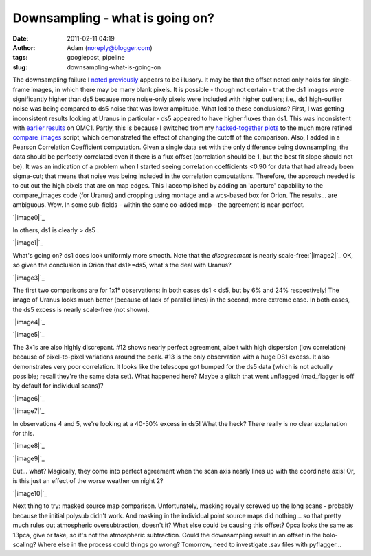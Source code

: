 Downsampling - what is going on?
################################
:date: 2011-02-11 04:19
:author: Adam (noreply@blogger.com)
:tags: googlepost, pipeline
:slug: downsampling-what-is-going-on

The downsampling failure I `noted`_ `previously`_ appears to be
illusory. It may be that the offset noted only holds for single-frame
images, in which there may be many blank pixels. It is possible - though
not certain - that the ds1 images were significantly higher than ds5
because more noise-only pixels were included with higher outliers; i.e.,
ds1 high-outlier noise was being compared to ds5 noise that was lower
amplitude.
What led to these conclusions? First, I was getting inconsistent results
looking at Uranus in particular - ds5 appeared to have higher fluxes
than ds1. This was inconsistent with `earlier results`_ on OMC1. Partly,
this is because I switched from my `hacked-together plots`_ to the much
more refined `compare\_images`_ script, which demonstrated the effect of
changing the cutoff of the comparison.
Also, I added in a Pearson Correlation Coefficient computation. Given a
single data set with the only difference being downsampling, the data
should be perfectly correlated even if there is a flux offset
(correlation should be 1, but the best fit slope should not be). It was
an indication of a problem when I started seeing correlation
coefficients <0.90 for data that had already been sigma-cut; that means
that noise was being included in the correlation computations.
Therefore, the approach needed is to cut out the high pixels that are on
map edges. This I accomplished by adding an 'aperture' capability to the
compare\_images code (for Uranus) and cropping using montage and a
wcs-based box for Orion.
The results... are ambiguous. Wow. In some sub-fields - within the same
co-added map - the agreement is near-perfect.

.. raw:: html

   <div class="separator" style="clear: both; text-align: center;">

`|image0|`_

.. raw:: html

   </div>

In others, ds1 is clearly > ds5 .

.. raw:: html

   <div class="separator" style="clear: both; text-align: center;">

`|image1|`_

.. raw:: html

   </div>

What's going on? ds1 does look uniformly more smooth.
Note that the *disagreement* is nearly scale-free:\ `|image2|`_
OK, so given the conclusion in Orion that ds1>=ds5, what's the deal with
Uranus?

.. raw:: html

   <div class="separator" style="clear: both; text-align: center;">

`|image3|`_

.. raw:: html

   </div>

The first two comparisons are for 1x1° observations; in both cases ds1 <
ds5, but by 6% and 24% respectively! The image of Uranus looks much
better (because of lack of parallel lines) in the second, more extreme
case. In both cases, the ds5 excess is nearly scale-free (not shown).

.. raw:: html

   <div class="separator" style="clear: both; text-align: center;">

`|image4|`_

.. raw:: html

   </div>

.. raw:: html

   <div class="separator" style="clear: both; text-align: center;">

`|image5|`_

.. raw:: html

   </div>

The 3x1s are also highly discrepant. #12 shows nearly perfect agreement,
albeit with high dispersion (low correlation) because of pixel-to-pixel
variations around the peak. #13 is the only observation with a huge DS1
excess. It also demonstrates very poor correlation. It looks like the
telescope got bumped for the ds5 data (which is not actually possible;
recall they're the same data set). What happened here? Maybe a glitch
that went unflagged (mad\_flagger is off by default for individual
scans)?

.. raw:: html

   <div class="separator" style="clear: both; text-align: center;">

`|image6|`_

.. raw:: html

   </div>

.. raw:: html

   <div class="separator" style="clear: both; text-align: center;">

`|image7|`_

.. raw:: html

   </div>

In observations 4 and 5, we're looking at a 40-50% excess in ds5! What
the heck? There really is no clear explanation for this.

.. raw:: html

   <div class="separator" style="clear: both; text-align: center;">

`|image8|`_

.. raw:: html

   </div>

.. raw:: html

   <div class="separator" style="clear: both; text-align: center;">

`|image9|`_

.. raw:: html

   </div>

But... what? Magically, they come into perfect agreement when the scan
axis nearly lines up with the coordinate axis! Or, is this just an
effect of the worse weather on night 2?

.. raw:: html

   <div class="separator" style="clear: both; text-align: center;">

`|image10|`_

.. raw:: html

   </div>

Next thing to try: masked source map comparison. Unfortunately, masking
royally screwed up the long scans - probably because the initial polysub
didn't work. And masking in the individual point source maps did
nothing... so that pretty much rules out atmospheric oversubtraction,
doesn't it?
What else could be causing this offset? 0pca looks the same as 13pca,
give or take, so it's not the atmospheric subtraction. Could the
downsampling result in an offset in the bolo-scaling? Where else in the
process could things go wrong? Tomorrow, need to investigate .sav files
with pyflagger...

.. raw:: html

   </p>

.. _noted: http://bolocam.blogspot.com/2011/01/downsampling-has-serious-negative.html
.. _previously: http://bolocam.blogspot.com/2011/01/more-evidence-that-downsampling-causes.html
.. _earlier results: http://bolocam.blogspot.com/2011/01/downsampling-has-serious-negative.html
.. _hacked-together plots: http://4.bp.blogspot.com/_lsgW26mWZnU/TTiWWl3j3dI/AAAAAAAAF3I/Ef3WHEv5oXU/s1600/omc1_dstest_pixel-pixel.png
.. _compare\_images: http://code.google.com/p/bgpspipeline/source/browse/bgps_pipeline/plotting/compare_images.py
.. _|image11|: http://1.bp.blogspot.com/-i20j3FEx758/TVR-PbQl7lI/AAAAAAAAGAY/imgMqceS9n8/s1600/v2.0_dl_omc_b_OMC4_ds1ds5_compare.png
.. _|image12|: http://4.bp.blogspot.com/-JsRH_ZQilWM/TVR-Os6vBSI/AAAAAAAAGAQ/JRR6Trm-weo/s1600/v2.0_dl_omc_b_OMC2_ds1ds5_compare.png
.. _|image13|: http://2.bp.blogspot.com/-J1XXZki2sxU/TVSXhlmGZKI/AAAAAAAAGAg/aDyQ7Sz2CfM/s1600/v2.0_dl_omc_b_OMC2_ds1ds5_psd_compare.png
.. _|image14|: http://3.bp.blogspot.com/-AosJ1vzcYSs/TVSZjIZ81fI/AAAAAAAAGAk/qVGeaJtkbPA/s1600/101208_o10_ds1ds5_compare.png
.. _|image15|: http://1.bp.blogspot.com/_lsgW26mWZnU/TVSZki9k9OI/AAAAAAAAGA0/t9LOGHOAL7Q/s1600/101208_o10_ds1ds5_compare.png
.. _|image16|: http://2.bp.blogspot.com/_lsgW26mWZnU/TVSZj1pglLI/AAAAAAAAGAs/-4153NoAQQ0/s1600/101208_o11_ds1ds5_compare.png
.. _|image17|: http://3.bp.blogspot.com/-9gwzGfDBCEk/TVSZllWeBxI/AAAAAAAAGA8/x3mg5RbMScs/s1600/101208_o12_ds1ds5_compare.png
.. _|image18|: http://3.bp.blogspot.com/-9gwzGfDBCEk/TVSZllWeBxI/AAAAAAAAGA8/x3mg5RbMScs/s1600/101208_o13_ds1ds5_compare.png
.. _|image19|: http://1.bp.blogspot.com/_lsgW26mWZnU/TVSaYfZx0WI/AAAAAAAAGBE/cWbbBQCJOvk/s1600/101208_ob4_ds1ds5_compare.png
.. _|image20|: http://2.bp.blogspot.com/_lsgW26mWZnU/TVSaZM27sqI/AAAAAAAAGBM/XR-6pttUcBo/s1600/101208_ob5_ds1ds5_compare.png
.. _|image21|: http://3.bp.blogspot.com/_lsgW26mWZnU/TVSaaP6ISNI/AAAAAAAAGBU/PvN5aFOxBAQ/s1600/101209_ob5_ds1ds5_compare.png

.. |image0| image:: http://1.bp.blogspot.com/-i20j3FEx758/TVR-PbQl7lI/AAAAAAAAGAY/imgMqceS9n8/s1600/v2.0_dl_omc_b_OMC4_ds1ds5_compare.png
.. |image1| image:: http://4.bp.blogspot.com/-JsRH_ZQilWM/TVR-Os6vBSI/AAAAAAAAGAQ/JRR6Trm-weo/s1600/v2.0_dl_omc_b_OMC2_ds1ds5_compare.png
.. |image2| image:: http://2.bp.blogspot.com/-J1XXZki2sxU/TVSXhlmGZKI/AAAAAAAAGAg/aDyQ7Sz2CfM/s320/v2.0_dl_omc_b_OMC2_ds1ds5_psd_compare.png
.. |image3| image:: http://3.bp.blogspot.com/-AosJ1vzcYSs/TVSZjIZ81fI/AAAAAAAAGAk/qVGeaJtkbPA/s320/101208_o10_ds1ds5_compare.png
.. |image4| image:: http://1.bp.blogspot.com/_lsgW26mWZnU/TVSZki9k9OI/AAAAAAAAGA0/t9LOGHOAL7Q/s320/101208_o10_ds1ds5_compare.png
.. |image5| image:: http://2.bp.blogspot.com/_lsgW26mWZnU/TVSZj1pglLI/AAAAAAAAGAs/-4153NoAQQ0/s320/101208_o11_ds1ds5_compare.png
.. |image6| image:: http://3.bp.blogspot.com/-9gwzGfDBCEk/TVSZllWeBxI/AAAAAAAAGA8/x3mg5RbMScs/s320/101208_o12_ds1ds5_compare.png
.. |image7| image:: http://3.bp.blogspot.com/-9gwzGfDBCEk/TVSZllWeBxI/AAAAAAAAGA8/x3mg5RbMScs/s320/101208_o13_ds1ds5_compare.png
.. |image8| image:: http://1.bp.blogspot.com/_lsgW26mWZnU/TVSaYfZx0WI/AAAAAAAAGBE/cWbbBQCJOvk/s320/101208_ob4_ds1ds5_compare.png
.. |image9| image:: http://2.bp.blogspot.com/_lsgW26mWZnU/TVSaZM27sqI/AAAAAAAAGBM/XR-6pttUcBo/s320/101208_ob5_ds1ds5_compare.png
.. |image10| image:: http://3.bp.blogspot.com/_lsgW26mWZnU/TVSaaP6ISNI/AAAAAAAAGBU/PvN5aFOxBAQ/s320/101209_ob5_ds1ds5_compare.png
.. |image11| image:: http://1.bp.blogspot.com/-i20j3FEx758/TVR-PbQl7lI/AAAAAAAAGAY/imgMqceS9n8/s1600/v2.0_dl_omc_b_OMC4_ds1ds5_compare.png
.. |image12| image:: http://4.bp.blogspot.com/-JsRH_ZQilWM/TVR-Os6vBSI/AAAAAAAAGAQ/JRR6Trm-weo/s1600/v2.0_dl_omc_b_OMC2_ds1ds5_compare.png
.. |image13| image:: http://2.bp.blogspot.com/-J1XXZki2sxU/TVSXhlmGZKI/AAAAAAAAGAg/aDyQ7Sz2CfM/s320/v2.0_dl_omc_b_OMC2_ds1ds5_psd_compare.png
.. |image14| image:: http://3.bp.blogspot.com/-AosJ1vzcYSs/TVSZjIZ81fI/AAAAAAAAGAk/qVGeaJtkbPA/s320/101208_o10_ds1ds5_compare.png
.. |image15| image:: http://1.bp.blogspot.com/_lsgW26mWZnU/TVSZki9k9OI/AAAAAAAAGA0/t9LOGHOAL7Q/s320/101208_o10_ds1ds5_compare.png
.. |image16| image:: http://2.bp.blogspot.com/_lsgW26mWZnU/TVSZj1pglLI/AAAAAAAAGAs/-4153NoAQQ0/s320/101208_o11_ds1ds5_compare.png
.. |image17| image:: http://3.bp.blogspot.com/-9gwzGfDBCEk/TVSZllWeBxI/AAAAAAAAGA8/x3mg5RbMScs/s320/101208_o12_ds1ds5_compare.png
.. |image18| image:: http://3.bp.blogspot.com/-9gwzGfDBCEk/TVSZllWeBxI/AAAAAAAAGA8/x3mg5RbMScs/s320/101208_o13_ds1ds5_compare.png
.. |image19| image:: http://1.bp.blogspot.com/_lsgW26mWZnU/TVSaYfZx0WI/AAAAAAAAGBE/cWbbBQCJOvk/s320/101208_ob4_ds1ds5_compare.png
.. |image20| image:: http://2.bp.blogspot.com/_lsgW26mWZnU/TVSaZM27sqI/AAAAAAAAGBM/XR-6pttUcBo/s320/101208_ob5_ds1ds5_compare.png
.. |image21| image:: http://3.bp.blogspot.com/_lsgW26mWZnU/TVSaaP6ISNI/AAAAAAAAGBU/PvN5aFOxBAQ/s320/101209_ob5_ds1ds5_compare.png
